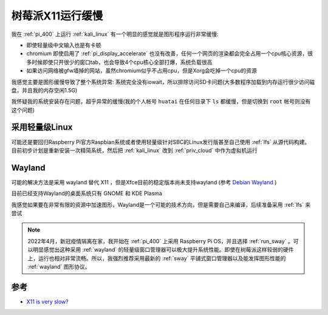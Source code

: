 .. _pi_x11_slow:

========================
树莓派X11运行缓慢
========================

我在 :ref:`pi_400` 上运行 :ref:`kali_linux` 有一个明显的感觉就是图形程序运行非常缓慢:

- 即使轻量级中文输入也是有卡顿
- chromium 即使启用了 :ref:`pi_display_accelerate` 也没有改善，任何一个网页的渲染都会完全占用一个cpu核心资源，很多时候即使只开很少的窗口tab，也会导致4个cpu核心全部打爆，系统负载很高
- 如果访问网络被gfw墙掉的网站，虽然chromium似乎不占用cpu，但是Xorg会吃掉一个cpu的资源

我感觉主要是图形缓慢导致了整个系统异常: 系统完全没有iowait，所以排除访问SD卡问题(大多数程序加载到内存运行很少访问磁盘，并且我的内存空闲1.5G)

我怀疑我的系统安装存在问题，超乎异常的缓慢(我的个人帐号 ``huatai`` 在任何目录下 ``ls`` 都缓慢，但是切换到 ``root`` 帐号则没有这个问题)

采用轻量级Linux
=================

可能还是要回归Raspberry Pi官方Raspbian系统或者使用轻量级针对SBC的Linux发行版甚至自己使用 :ref:`lfs` 从源代码构建。目前初步计划是重新安装一次精简系统，然后把 :ref:`kali_linux` 改到 :ref:`priv_cloud` 中作为虚拟机运行

Wayland
============

可能的解决方法是采用 wayland 替代 X11 ，但是Xfce目前的稳定版本尚未支持wayland (参考 `Debian Wayland <https://wiki.debian.org/Wayland>`_ ) 

目前已经支持Wayland的桌面系统只有 GNOME 和  KDE Plasma

我感觉如果要在非常有限的资源中加速图形，Wayland是一个可能的技术方向，但是需要自己来编译，后续准备采用 :ref:`lfs` 来尝试

.. note::

   2022年4月，新冠疫情隔离在家，我开始在 :ref:`pi_400` 上采用 Raspberry Pi OS，并且选择 :ref:`run_sway` 。可以明显感觉出这种采用 :ref:`wayland` 的轻量级窗口管理器可以极大提升系统性能。即使在树莓派这样较弱的硬件上，运行也相对非常流畅。所以，我强烈推荐采用最新的 :ref:`sway` 平铺式窗口管理器以及能发挥图形性能的 :ref:`wayland` 图形协议。

参考
========

- `X11 is very slow? <https://forums.raspberrypi.com/viewtopic.php?t=291708>`_
